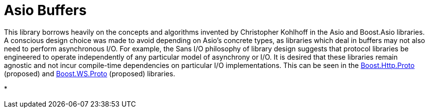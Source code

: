 //
// Copyright (c) 2025 Vinnie Falco (vinnie.falco@gmail.com)
//
// Distributed under the Boost Software License, Version 1.0. (See accompanying
// file LICENSE_1_0.txt or copy at http://www.boost.org/LICENSE_1_0.txt)
//
// Official repository: https://github.com/cppalliance/buffers
//

= Asio Buffers

This library borrows heavily on the concepts and algorithms invented by
Christopher Kohlhoff in the Asio and Boost.Asio libraries. A conscious design
choice was made to avoid depending on Asio's concrete types, as libraries
which deal in buffers may not also need to perform asynchronous I/O. For
example, the Sans I/O philosophy of library design suggests that protocol
libraries be engineered to operate independently of any particular model of
asynchrony or I/O. It is desired that these libraries remain agnostic and not
incur compile-time dependencies on particular I/O implementations. This can be
seen in the
https://github.com/cppalliance/http_proto[Boost.Http.Proto] (proposed) and
https://github.com/cppalliance/http_proto[Boost.WS.Proto] (proposed) libraries.




* 

